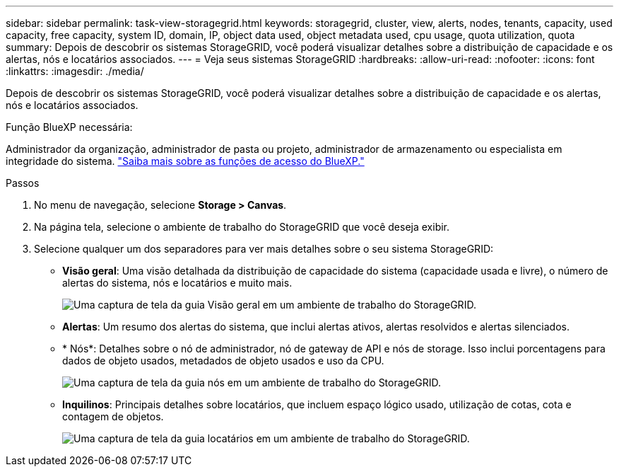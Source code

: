 ---
sidebar: sidebar 
permalink: task-view-storagegrid.html 
keywords: storagegrid, cluster, view, alerts, nodes, tenants, capacity, used capacity, free capacity, system ID, domain, IP, object data used, object metadata used, cpu usage, quota utilization, quota 
summary: Depois de descobrir os sistemas StorageGRID, você poderá visualizar detalhes sobre a distribuição de capacidade e os alertas, nós e locatários associados. 
---
= Veja seus sistemas StorageGRID
:hardbreaks:
:allow-uri-read: 
:nofooter: 
:icons: font
:linkattrs: 
:imagesdir: ./media/


[role="lead"]
Depois de descobrir os sistemas StorageGRID, você poderá visualizar detalhes sobre a distribuição de capacidade e os alertas, nós e locatários associados.

.Função BlueXP necessária:
Administrador da organização, administrador de pasta ou projeto, administrador de armazenamento ou especialista em integridade do sistema. link:https://docs.netapp.com/us-en/bluexp-setup-admin/reference-iam-predefined-roles.html["Saiba mais sobre as funções de acesso do BlueXP."^]

.Passos
. No menu de navegação, selecione *Storage > Canvas*.
. Na página tela, selecione o ambiente de trabalho do StorageGRID que você deseja exibir.
. Selecione qualquer um dos separadores para ver mais detalhes sobre o seu sistema StorageGRID:
+
** *Visão geral*: Uma visão detalhada da distribuição de capacidade do sistema (capacidade usada e livre), o número de alertas do sistema, nós e locatários e muito mais.
+
image:screenshot-overview.png["Uma captura de tela da guia Visão geral em um ambiente de trabalho do StorageGRID."]

** *Alertas*: Um resumo dos alertas do sistema, que inclui alertas ativos, alertas resolvidos e alertas silenciados.
** * Nós*: Detalhes sobre o nó de administrador, nó de gateway de API e nós de storage. Isso inclui porcentagens para dados de objeto usados, metadados de objeto usados e uso da CPU.
+
image:screenshot-nodes.png["Uma captura de tela da guia nós em um ambiente de trabalho do StorageGRID."]

** *Inquilinos*: Principais detalhes sobre locatários, que incluem espaço lógico usado, utilização de cotas, cota e contagem de objetos.
+
image:screenshot-tenants.png["Uma captura de tela da guia locatários em um ambiente de trabalho do StorageGRID."]




